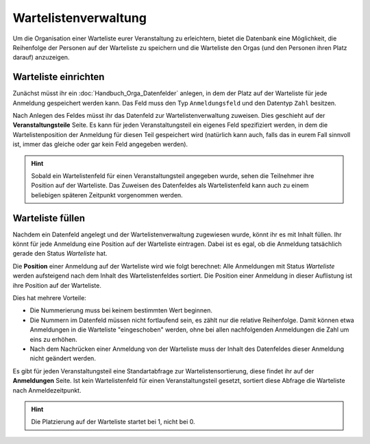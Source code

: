 Wartelistenverwaltung
=====================

Um die Organisation einer Warteliste eurer Veranstaltung zu erleichtern, bietet
die Datenbank eine Möglichkeit, die Reihenfolge der Personen auf der Warteliste
zu speichern und die Warteliste den Orgas (und den Personen ihren Platz darauf)
anzuzeigen.

Warteliste einrichten
---------------------

Zunächst müsst ihr ein :doc:`Handbuch_Orga_Datenfelder` anlegen, in dem der
Platz auf der Warteliste für jede Anmeldung gespeichert werden kann.
Das Feld muss den Typ ``Anmeldungsfeld`` und den Datentyp ``Zahl`` besitzen.

Nach Anlegen des Feldes müsst ihr das Datenfeld zur Wartelistenverwaltung
zuweisen. Dies geschieht auf der **Veranstaltungsteile** Seite.
Es kann für jeden Veranstaltungsteil ein eigenes Feld spezifiziert werden, in
dem die Wartelistenposition der Anmeldung für diesen Teil gespeichert wird
(natürlich kann auch, falls das in eurem Fall sinnvoll ist, immer das gleiche
oder gar kein Feld angegeben werden).

.. hint:: Sobald ein Wartelistenfeld für einen Veranstaltungsteil angegeben wurde,
          sehen die Teilnehmer ihre Position auf der Warteliste. Das Zuweisen
          des Datenfeldes als Wartelistenfeld kann auch zu einem beliebigen
          späteren Zeitpunkt vorgenommen werden.

Warteliste füllen
-----------------

Nachdem ein Datenfeld angelegt und der Wartelistenverwaltung zugewiesen wurde,
könnt ihr es mit Inhalt füllen.
Ihr könnt für jede Anmeldung eine Position auf der Warteliste eintragen. Dabei
ist es egal, ob die Anmeldung tatsächlich gerade den Status *Warteliste* hat.

Die **Position** einer Anmeldung auf der Warteliste wird wie folgt berechnet:
Alle Anmeldungen mit Status *Warteliste* werden aufsteigend nach dem Inhalt
des Wartelistenfeldes sortiert. Die Position einer Anmeldung in dieser Auflistung
ist ihre Position auf der Warteliste.

Dies hat mehrere Vorteile:

* Die Nummerierung muss bei keinem bestimmten Wert beginnen.
* Die Nummern im Datenfeld müssen nicht fortlaufend sein, es zählt nur die
  relative Reihenfolge.
  Damit können etwa Anmeldungen in die Warteliste "eingeschoben" werden, ohne
  bei allen nachfolgenden Anmeldungen die Zahl um eins zu erhöhen.
* Nach dem Nachrücken einer Anmeldung von der Warteliste muss der Inhalt des
  Datenfeldes dieser Anmeldung nicht geändert werden.

Es gibt für jeden Veranstaltungsteil eine Standartabfrage zur Wartelistensortierung,
diese findet ihr auf der **Anmeldungen** Seite.
Ist kein Wartelistenfeld für einen Veranstaltungsteil gesetzt, sortiert diese
Abfrage die Warteliste nach Anmeldezeitpunkt.

.. hint:: Die Platzierung auf der Warteliste startet bei 1, nicht bei 0.
